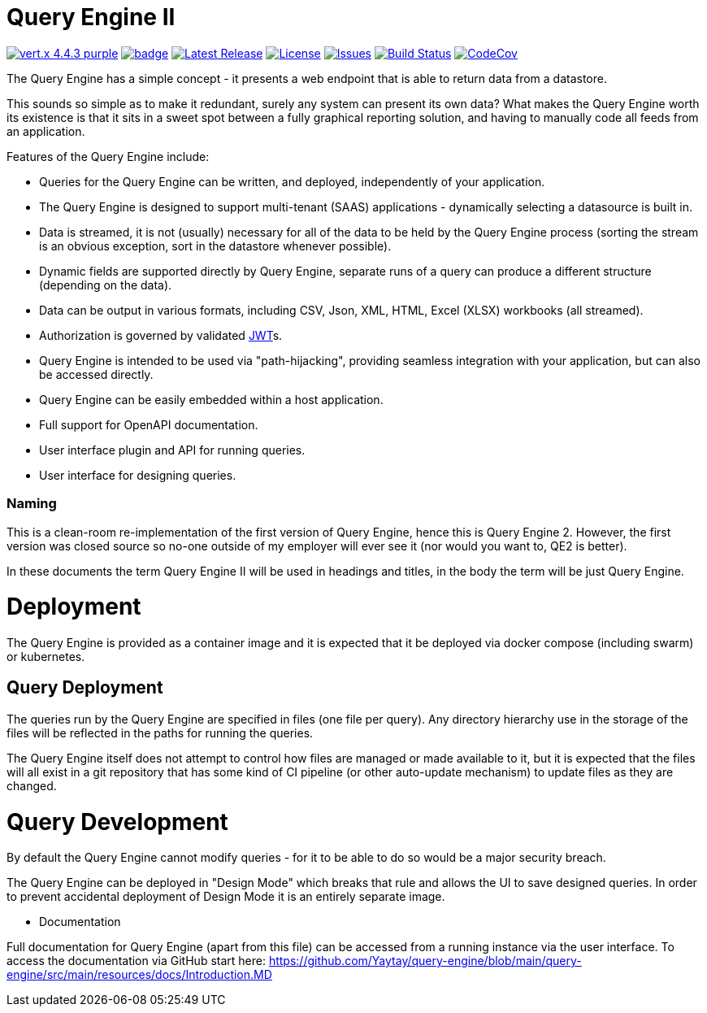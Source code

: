 = Query Engine II

image:https://img.shields.io/badge/vert.x-4.4.3-purple.svg[link="https://vertx.io"]
image:https://github.com/Yaytay/query-engine/actions/workflows/maven.yml/badge.svg[link="https://github.com/Yaytay/query-engine/actions/workflows/maven.yml"]
image:https://img.shields.io/github/v/release/yaytay/query-engine.svg[Latest Release,link=https://github.com/yaytay/query-engine/latest]
image:https://img.shields.io/github/license/yaytay/query-engine.svg[License,link=https://github.com/yaytay/query-engine/blob/master/LICENCE.md]
image:https://img.shields.io/github/issues/yaytay/query-engine.svg[Issues,link=https://github.com/yaytay/query-engine/issues]
image:https://github.com/yaytay/query-engine/actions/workflows/buildtest.yml/badge.svg[Build Status,link=https://github.com/Yaytay/query-engine/actions/workflows/buildtest.yml]
image:https://codecov.io/gh/Yaytay/query-engine/branch/main/graph/badge.svg?token=7F87GWIU09[CodeCov ,link=https://codecov.io/gh/Yaytay/query-engine]

The Query Engine has a simple concept - it presents a web endpoint that is able to return data from a datastore.

This sounds so simple as to make it redundant, surely any system can present its own data?
What makes the Query Engine worth its existence is that it sits in a sweet spot between a fully graphical reporting solution, and having to manually code all feeds from an application.

Features of the Query Engine include:

* Queries for the Query Engine can be written, and deployed, independently of your application.
* The Query Engine is designed to support multi-tenant (SAAS) applications - dynamically selecting a datasource is built in.
* Data is streamed, it is not (usually) necessary for all of the data to be held by the Query Engine process (sorting the stream is an obvious exception, sort in the datastore whenever possible).
* Dynamic fields are supported directly by Query Engine, separate runs of a query can produce a different structure (depending on the data).
* Data can be output in various formats, including CSV, Json, XML, HTML, Excel (XLSX) workbooks (all streamed).
* Authorization is governed by validated https://jwt.io/[JWT]s.
* Query Engine is intended to be used via "path-hijacking", providing seamless integration with your application, but can also be accessed directly.
* Query Engine can be easily embedded within a host application.
* Full support for OpenAPI documentation.
* User interface plugin and API for running queries.
* User interface for designing queries.

=== Naming

This is a clean-room re-implementation of the first version of Query Engine, hence this is Query Engine 2.
However, the first version was closed source so no-one outside of my employer will ever see it (nor would you want to, QE2 is better).

In these documents the term Query Engine II will be used in headings and titles, in the body the term will be just Query Engine.

= Deployment

The Query Engine is provided as a container image and it is expected that it be deployed via docker compose (including swarm) or kubernetes.

== Query Deployment

The queries run by the Query Engine are specified in files (one file per query).
Any directory hierarchy use in the storage of the files will be reflected in the paths for running the queries.

The Query Engine itself does not attempt to control how files are managed or made available to it, but it is expected that the files will all exist in a git repository that
has some kind of CI pipeline (or other auto-update mechanism) to update files as they are changed.

= Query Development

By default the Query Engine cannot modify queries - for it to be able to do so would be a major security breach.

The Query Engine can be deployed in "Design Mode" which breaks that rule and allows the UI to save designed queries.
In order to prevent accidental deployment of Design Mode it is an entirely separate image.

- Documentation

Full documentation for Query Engine (apart from this file) can be accessed from a running instance via the user interface.
To access the documentation via GitHub start here: https://github.com/Yaytay/query-engine/blob/main/query-engine/src/main/resources/docs/Introduction.MD